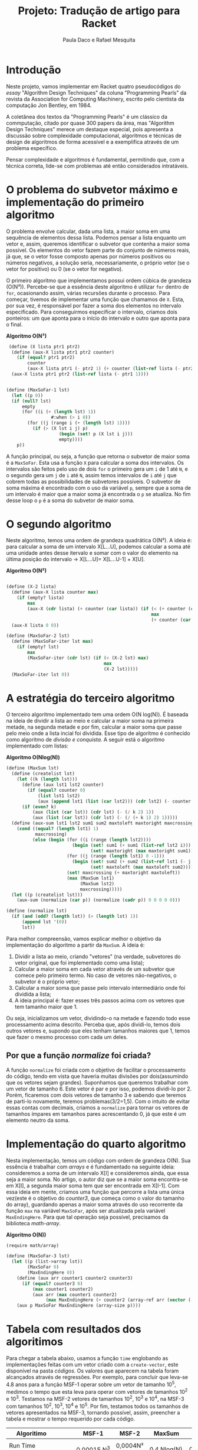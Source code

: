#+Title: Projeto: Tradução de artigo para Racket

#+Author: Paula Daco e Rafael Mesquita

* Introdução

Neste projeto, vamos implementar em Racket quatro pseudocódigos do /essay/ "Algorithm Design Techniques" da coluna "Programming Pearls" da revista da Association for Computing Machinery, escrito pelo cientista da computação Jon Bentley, em 1984. 

A coletânea dos textos da "Programming Pearls" é um clássico da commputação, citado por quase 300 papers da área, mas "Algorithm Design Techniques" merece um destaque especial, pois apresenta a discussão sobre complexidade computacional, algoritmos e técnicas de design de algoritmos de forma acessível e a exemplifica através de um problema específico. 

Pensar complexidade e algoritmos é fundamental, permitindo que, com a técnica correta, lide-se com problemas até então considerados intratáveis. 

* O problema do subvetor máximo e implementação do primeiro algoritmo

O problema envolve calcular, dada uma lista, a maior soma em uma sequência de elementos dessa lista. Podemos pensar a lista enquanto um vetor e, assim, queremos identificar o subvetor que contenha a maior soma possível. Os elementos do vetor fazem parte do conjunto de números reais, já que, se o vetor fosse composto apenas por números positivos ou números negativos, a solução seria, necessariamente, o próprio vetor (se o vetor for positivo) ou 0 (se o vetor for negativo). 

O primeiro algoritmo que implementamos possui ordem cúbica de grandeza (O(N³)). Percebe-se que a essência deste algoritmo é utilizar =for= dentro de =for=, ocasionando assim, várias recursões durante o processo. Para começar, tivemos de implementar uma função que chamamos de =X=. Esta, por sua vez, é responsável por fazer a soma dos elementos no intervalo especificado. Para conseguirmos especificar o intervalo, criamos dois ponteiros: um que aponta para o início do intervalo e outro que aponta para o final.

*Algoritmo O(N³)*
#+BEGIN_SRC scheme
 (define (X lista ptr1 ptr2)
  (define (aux-X lista ptr1 ptr2 counter)
    (if (equal? ptr1 ptr2)
        counter
        (aux-X lista ptr1 (- ptr2 1) (+ counter (list-ref lista (- ptr2 1))))))
  (aux-X lista ptr1 ptr2 (list-ref lista (- ptr1 1))))


(define (MaxSoFar-1 lst)
  (let ((p 0))
  (if (null? lst)
      empty
      (for ((i (+ (length lst) 1))
                 #:when (> i 0))
        (for ((j (range i (+ (length lst) 1))))
          (if (> (X lst i j) p)
                    (begin (set! p (X lst i j)))
                    empty))))
    p))
#+END_SRC

A função principal, ou seja, a função que retorna o subvetor de maior soma é a =MaxSoFar=. Esta usa a função =X= para calcular a soma dos intervalos. Os intervalos são feitos pelo uso de dois =for= o primeiro gera um =i= de 1 até =N=, e o segundo gera um =j= de =i= até =N=, assim temos intervalos de =i= até =j= que cobrem todas as possibilidades de subvetores possíveis. O subvetor de soma máxima é encontrado com o uso da variável =p=, sempre que a soma de um intervalo é maior que a maior soma já encontrada o =p= se atualiza. No fim desse loop o =p= é a soma do subvetor de maior soma.

* O segundo algoritmo

Neste algoritmo, temos uma ordem de grandeza quadrática O(N²). A ideia é: para calcular a soma de um intervalo X[L...U], podemos calcular a soma até uma unidade antes desse itervalo e somar com o valor do elemento na última posição do intervalo -> X[L...U]= X[L...U-1] + X[U].

*Algoritmo O(N²)*
#+BEGIN_SRC scheme

(define (X-2 lista)
  (define (aux-X lista counter max)
    (if (empty? lista)
        max
        (aux-X (cdr lista) (+ counter (car lista)) (if (< (+ counter (car lista)) max)
                                                       max
                                                       (+ counter (car lista))))))
  (aux-X lista 0 0))

(define (MaxSoFar-2 lst)
  (define (MaxSoFar-iter lst max)
    (if (empty? lst)
        max
        (MaxSoFar-iter (cdr lst) (if (< (X-2 lst) max)
                                     max
                                     (X-2 lst)))))
  (MaxSoFar-iter lst 0))
  
#+END_SRC

* A estratégia do terceiro algoritmo

O terceiro algoritmo implementado tem uma ordem O(N log(N)). É baseada na ideia de dividir a lista ao meio e calcular a maior soma na primeira metade, na segunda metade e por fim, calcular a maior soma que passe pelo meio onde a lista incial foi dividida. Esse tipo de algoritmo é conhecido como algoritmo de /divisão e conquista/. A seguir está o algoritmo implementado com listas:


*Algoritmo O(Nlog(N))*
#+BEGIN_SRC scheme
(define (MaxSum lst)
  (define (createlist lst)
    (let ((k (length lst)))
      (define (aux lst1 lst2 counter)
        (if (equal? counter 0)
            (list lst1 lst2)
            (aux (append lst1 (list (car lst2))) (cdr lst2) (- counter 1))))
      (if (even? k)
          (aux (list (car lst)) (cdr lst) (- (/ k 2) 1))
          (aux (list (car lst)) (cdr lst) (- (/ (+ k 1) 2) 1)))))
  (define (aux-sum lst1 lst2 sum1 sum2 maxtoleft maxtoright maxcrossing)
    (cond ((equal? (length lst1) 1)
           maxcrossing)
          (else (begin (for ((i (range (length lst2))))
                         (begin (set! sum1 (+ sum1 (list-ref lst2 i)))
                                (set! maxtoright (max maxtoright sum1))))
                       (for ((j (range (length lst1) 0 -1)))
                         (begin (set! sum2 (+ sum2 (list-ref lst1 (- j 1))))
                                (set! maxtoleft (max maxtoleft sum2))))
                       (set! maxcrossing (+ maxtoright maxtoleft))
                       (max (MaxSum lst1)
                            (MaxSum lst2)
                            maxcrossing)))))
  (let ((p (createlist lst)))
    (aux-sum (normalize (car p)) (normalize (cadr p)) 0 0 0 0 0)))
    
(define (normalize lst)
  (if (and (odd? (length lst)) (> (length lst) 1))
      (append lst '(0))
      lst))

#+END_SRC

Para melhor compreensão, vamos explicar melhor o objetivo da implementação do algoritmo a partir da =MaxSum=. A ideia é:

1. Dividir a lista ao meio, criando "vetores" (na verdade, subvetores do vetor original, que foi implementado como uma lista);
2. Calcular a maior soma em cada vetor através de um subvetor que comece pelo primeiro termo. No caso de vetores não-negativos, o subvetor é o próprio vetor;
3. Calcular a maior soma que passe pelo intervalo intermediário onde foi dividida a lista;
4. A ideia principal é: fazer esses três passos acima com os vetores que tem tamanho maior que 1. 

Ou seja, inicializamos um vetor, dividindo-o na metade e fazendo todo esse processamento acima descrito. Perceba que, após dividi-lo, temos dois outros vetores e, supondo que eles tenham tamanhos maiores que 1, temos que fazer o mesmo processo com cada um deles.

** Por que a função /normalize/ foi criada?
A função =normalize= foi criada com o objetivo de facilitar o processamento do código, tendo em vista que haveria muitas divisões por dois(assumindo que os vetores sejam grandes). Suponhamos que queremos trabalhar com um vetor de tamanho 6. Este vetor é par e por isso, podemos dividi-lo por 2. Porém, ficaremos com dois vetores de tamanho 3 e sabendo que teremos de parti-lo novamente, teremos problemas(3/2=1,5). Com o intuito de evitar essas contas com decimais, criamos a =normalize= para tornar os vetores de tamanhos ímpares em tamanhos pares acrescentando 0, já que este é um elemento neutro da soma.

* Implementação do quarto algoritmo

Nesta implementação, temos um código com ordem de grandeza O(N). Sua essência é trabalhar com /arrays/ e é fundamentado na seguinte ideia: consideremos a soma de um intervalo X[I] e consideremos ainda, que essa seja a maior soma. No artigo, o autor diz que se a maior soma encontra-se em X[I], a segunda maior soma tem que ser encontrada em X[I-1]. Com essa ideia em mente, criamos uma função que percorre a lista uma única vez(este é o objetivo do /counter3/, que começa como o valor do tamanho do array), guardando apenas a maior soma através do uso recorrente da função =max= na variável =MaxSoFar=, após ser atualizada pela variável =MaxEndingHere=. Para que tal operação seja possível, precisamos da biblioteca /math-array/.

*Algoritmo O(N))*
#+BEGIN_SRC scheme
(require math/array)

(define (MaxSoFar-3 lst)
  (let ((p (list->array lst))
        (MaxSoFar 0)
        (MaxEndingHere 0))
    (define (aux arr counter1 counter2 counter3)
      (if (equal? counter3 0)
          (max counter1 counter2)
          (aux arr (max counter1 counter2)
               (max MaxEndingHere (+ counter2 (array-ref arr (vector (- counter3 1))))) (- counter3 1))))
    (aux p MaxSoFar MaxEndingHere (array-size p))))

#+END_SRC

* Tabela com resultados dos algoritimos

Para chegar a tabela abaixo, usamos a função =time= englobando as implementações feitas com um vetor criado com a =create-vector=, este disponível na pasta /códigos/. Os valores que aparecem na tabela foram alcançados através de regressões. Por exemplo, para concluir que leva-se 4.8 anos para a função MSF-1 operar sobre um vetor de tamanho 10^5, medimos o tempo que esta leva para operar com vetores de tamanhos 10^2 e 10^3. Testamos na MSF-2 vetores de tamanhos 10^2, 10^3 e 10^4, na MSF-3 com tamanhos 10^2, 10^3, 10^4 e 10^5. Por fim, testamos todos os tamanhos de vetores apresentados na MSF-3, tornando possível, assim, preencher a tabela e mostrar o tempo requerido por cada código. 

| Algoritimo               |      | MSF-1       | MSF-2       | MaxSum      | MSF-3         |
|--------------------------+------+-------------+-------------+-------------+---------------|
|                          |      |             |             |             |               |
| Run Time (milissegundos) |      | 0,00015.N^3 | 0,0004N²    | 0,4.Nlog(N) | 0,04.N        |
|--------------------------+------+-------------+-------------+-------------+---------------|
|                          |      |             |             |             |               |
| Time to solve            | 10^2 | 150 ms      | 4 ms        | 80 ms       | 4 ms          |
| problem of size          | 10^3 | 2.5 min     | 400 ms      | 1.2 s       | 40 ms         |
|                          | 10^4 | 41 hrs      | 40 s        | 16 s        | 0.4 s         |
|                          | 10^5 | 4.8 yrs     | 6.6 min     | 3.3 min     | 4 s           |
|                          | 10^6 | 4.8 mill    | 11.1 hrs    | 40 min      | 40 s          |
|--------------------------+------+-------------+-------------+-------------+---------------|
|                          |      |             |             |             |               |
| Max problem solved in    |  s   | 188         | 500         | 852         | 25,000        |
|                          |  min | 736         | 3,873       | 33,179      | 1,500,000     |
|                          |  hr  | 2,884       | 30,000      | 1,460,000   | 90,000,000    |
|                          |  day | 8,320       | 147,000     | 28,948,135  | 2,160,000,000 |
|--------------------------+------+-------------+-------------+-------------+---------------|
|                          |      |             |             |             |               |
| If N multiplies by 1O,   |      | 1000        | 100         | 10+         | 10            |
| time multiplies by       |      |             |             |             |               |
|--------------------------+------+-------------+-------------+-------------+---------------|
|                          |      |             |             |             |               |
| If time multiplies by    |      | 2.15        | 3.16        | 10-         | 10            |
| 1O, N multiplies by      |      |             |             |             |               |


* Gráficos

Os gráficos mostram a relação tamanho do vetor(N) /versus/ tempo de execução(t).

*Gráfico com todos os algoritimos*

Nesse gráfico fica claro que o primeiro algoritimo ganha muito mais tempo de execução com o aumento do vetor do que os outros três algoritimos.

[[https://raw.githubusercontent.com/Pauladaco/LP-2016.2-EMAp-project/master/Gr-ficos/ComplexidadeTodos.png]]

*Gráfico com os algoritimos MSF-2 MaxSum e MSF-3*

No gráfico anterior a diferença de complexidade entre os algoritimos MSF-2, MaxSum e MSF-3 não estava clara. Porém nesse, como inclui apenas esses três algoritimos, é possivel ver a diferença.

[[https://raw.githubusercontent.com/Pauladaco/LP-2016.2-EMAp-project/master/Gr-ficos/Complexidade-2-MS-3.png]]

* Considerações finas

Após o acompanhamento da evolução dos códigos, juntamente com o tempo de execução de cada um, é possível notar que é imprescindível a /reflexão sobre o código/ antes de tentar implementá-lo, pois muitas vezes ficamos perdidos no que tange ao objetivo do código em si. As otimizações feitas neste trabalho vão muito além da parte estética do código(embora seja importante), elas carregam a responsabilidade de ser suficientes para operar com listas de quantidades de elementos superiores a 10000.
